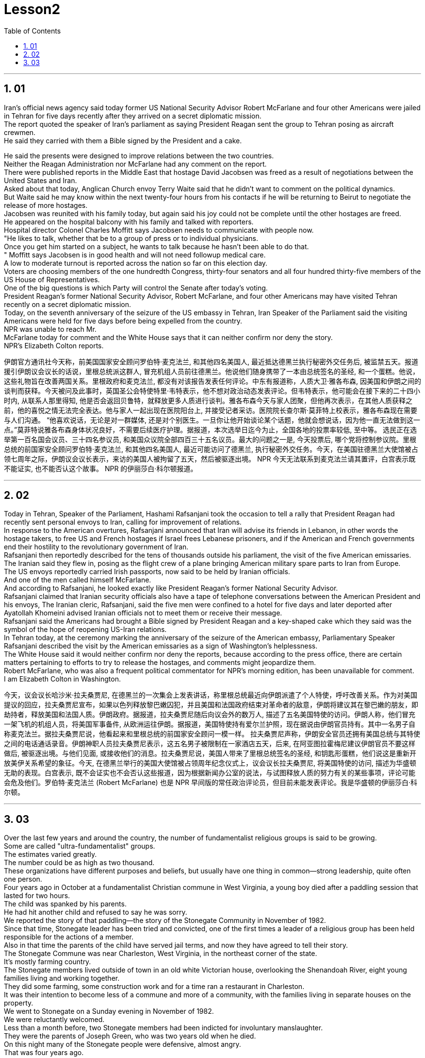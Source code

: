 


= Lesson2
:toc: left
:toclevels: 3
:sectnums:

'''


== 01

Iran's official news agency said today former US National Security Advisor Robert McFarlane and four other Americans were jailed in Tehran for five days recently after they arrived on a secret diplomatic mission.  + 
 The report quoted the speaker of Iran's parliament as saying President Reagan sent the group to Tehran posing as aircraft crewmen.  + 
 He said they carried with them a Bible signed by the President and a cake.  + 

He said the presents were designed to improve relations between the two countries.  + 
 Neither the Reagan Administration nor McFarlane had any comment on the report.  + 
 There were published reports in the Middle East that hostage David Jacobsen was freed as a result of negotiations between the United States and Iran.  + 
 Asked about that today, Anglican Church envoy Terry Waite said that he didn't want to comment on the political dynamics.  + 
 But Waite said he may know within the next twenty-four hours from his contacts if he will be returning to Beirut to negotiate the release of more hostages.  + 
 Jacobsen was reunited with his family today, but again said his joy could not be complete until the other hostages are freed.  + 
 He appeared on the hospital balcony with his family and talked with reporters.  + 
 Hospital director Colonel Charles Moffitt says Jacobsen needs to communicate with people now.  + 
 "He likes to talk, whether that be to a group of press or to individual physicians.  + 
 Once you get him started on a subject, he wants to talk because he hasn't been able to do that.  + 
" Moffitt says Jacobsen is in good health and will not need followup medical care.  + 
 A low to moderate turnout is reported across the nation so far on this election day.  + 
 Voters are choosing members of the one hundredth Congress, thirty-four senators and all four hundred thirty-five members of the US House of Representatives.  + 
 One of the big questions is which Party will control the Senate after today's voting.  + 
 President Reagan's former National Security Advisor, Robert McFarlane, and four other Americans may have visited Tehran recently on a secret diplomatic mission.  + 
 Today, on the seventh anniversary of the seizure of the US embassy in Tehran, Iran Speaker of the Parliament said the visiting Americans were held for five days before being expelled from the country.  + 
 NPR was unable to reach Mr.  + 
 McFarlane today for comment and the White House says that it can neither confirm nor deny the story.  + 
 NPR's Elizabeth Colton reports.  +

伊朗官方通讯社今天称，前美国国家安全顾问罗伯特·麦克法兰, 和其他四名美国人, 最近抵达德黑兰执行秘密外交任务后, 被监禁五天。报道援引伊朗议会议长的话说，里根总统派这群人, 冒充机组人员前往德黑兰。他说他们随身携带了一本由总统签名的圣经, 和一个蛋糕。他说，这些礼物旨在改善两国关系。里根政府和麦克法兰, 都没有对该报告发表任何评论。中东有报道称，人质大卫·雅各布森, 因美国和伊朗之间的谈判而获释。今天被问及此事时，英国圣公会特使特里·韦特表示，他不想对政治动态发表评论。但韦特表示，他可能会在接下来的二十四小时内, 从联系人那里得知, 他是否会返回贝鲁特，就释放更多人质进行谈判。雅各布森今天与家人团聚，但他再次表示，在其他人质获释之前，他的喜悦之情无法完全表达。他与家人一起出现在医院阳台上, 并接受记者采访。医院院长查尔斯·莫菲特上校表示，雅各布森现在需要与人们沟通。 “他喜欢说话，无论是对一群媒体, 还是对个别医生。一旦你让他开始谈论某个话题，他就会想说话，因为他一直无法做到这一点。”莫菲特说雅各布森身体状况良好，不需要后续医疗护理。据报道，本次选举日迄今为止，全国各地的投票率较低, 至中等。 选民正在选举第一百名国会议员、三十四名参议员, 和美国众议院全部四百三十五名议员。最大的问题之一是, 今天投票后, 哪个党将控制参议院。里根总统的前国家安全顾问罗伯特·麦克法兰, 和其他四名美国人, 最近可能访问了德黑兰, 执行秘密外交任务。今天，在美国驻德黑兰大使馆被占领七周年之际，伊朗议会议长表示，来访的美国人被拘留了五天，然后被驱逐出境。 NPR 今天无法联系到麦克法兰请其置评，白宫表示既不能证实, 也不能否认这个故事。 NPR 的伊丽莎白·科尔顿报道。

'''

== 02

Today in Tehran, Speaker of the Parliament, Hashami Rafsanjani took the occasion to tell a rally that President Reagan had recently sent personal envoys to Iran, calling for improvement of relations.  +
 In response to the American overtures, Rafsanjani announced that Iran will advise its friends in Lebanon, in other words the hostage takers, to free US and French hostages if Israel frees Lebanese prisoners, and if the American and French governments end their hostility to the revolutionary government of Iran.  + 
 Rafsanjani then reportedly described for the tens of thousands outside his parliament, the visit of the five American emissaries.  + 
 The Iranian said they flew in, posing as the flight crew of a plane bringing American military spare parts to Iran from Europe.  + 
 The US envoys reportedly carried Irish passports, now said to be
held by Iranian officials.  + 
 And one of the men called himself McFarlane.  + 
 And according to Rafsanjani, he looked exactly like President Reagan's former National Security Advisor.  + 
 Rafsanjani claimed that Iranian security officials also have a tape of telephone conversations between the American President and his envoys, The Iranian cleric, Rafsanjani, said the five men were confined to a hotel for five days and later deported after Ayatollah Khomeini advised Iranian officials not to meet them or receive their message.  + 
 Rafsanjani said the Americans had brought a Bible signed by President Reagan and a key-shaped cake which they said was the symbol of the hope of reopening US-Iran relations.  + 
 In Tehran today, at the ceremony marking the anniversary of the seizure of the American embassy, Parliamentary Speaker Rafsanjani described the visit by the American emissaries as a sign of Washington's helplessness.  + 
 The White House said it would neither confirm nor deny the reports, because according to the press office, there are certain matters pertaining to efforts to try to release the hostages, and comments might jeopardize them.  + 
 Robert McFarlane, who was also a frequent political commentator for NPR's morning edition, has been unavailable for comment.  + 
 I am Elizabeth Colton in Washington.  +


今天，议会议长哈沙米·拉夫桑贾尼, 在德黑兰的一次集会上发表讲话，称里根总统最近向伊朗派遣了个人特使，呼吁改善关系。作为对美国提议的回应，拉夫桑贾尼宣布，如果以色列释放黎巴嫩囚犯，并且美国和法国政府结束对革命者的敌意，伊朗将建议其在黎巴嫩的朋友，即劫持者，释放美国和法国人质。伊朗政府。据报道，拉夫桑贾尼随后向议会外的数万人, 描述了五名美国特使的访问。伊朗人称，他们冒充一架飞机的机组人员，将美国军事备件, 从欧洲运往伊朗。据报道，美国特使持有爱尔兰护照，现在据说由伊朗官员持有。其中一名男子自称麦克法兰。据拉夫桑贾尼说，他看起来和里根总统的前国家安全顾问一模一样。 拉夫桑贾尼声称，伊朗安全官员还拥有美国总统与其特使之间的电话通话录音。伊朗神职人员拉夫桑贾尼表示，这五名男子被限制在一家酒店五天，后来, 在阿亚图拉霍梅尼建议伊朗官员不要这样做后, 被驱逐出境。与他们见面, 或接收他们的消息。拉夫桑贾尼说，美国人带来了里根总统签名的圣经, 和钥匙形蛋糕，他们说这是重新开放美伊关系希望的象征。今天, 在德黑兰举行的美国大使馆被占领周年纪念仪式上，议会议长拉夫桑贾尼, 将美国特使的访问, 描述为华盛顿无助的表现。白宫表示, 既不会证实也不会否认这些报道，因为根据新闻办公室的说法，与试图释放人质的努力有关的某些事项，评论可能会危及他们。罗伯特·麦克法兰 (Robert McFarlane) 也是 NPR 早间版的常任政治评论员，但目前未能发表评论。我是华盛顿的伊丽莎白·科尔顿。


'''

== 03

Over the last few years and around the country, the number of fundamentalist religious groups is said to be growing.  +
 Some are called "ultra-fundamentalist" groups.  + 
 The estimates varied greatly.  + 
 The number could be as high as two thousand.  + 
 These organizations have different purposes and beliefs, but usually have one thing in common—strong leadership, quite often one person.  + 
 Four years ago in October at a fundamentalist Christian commune in West Virginia, a young boy died after a paddling session that lasted for two hours.  + 
 The child was spanked by his parents.  + 
 He had hit another child and refused to say he was sorry.  + 
 We reported the story of that paddling—the story of the Stonegate Community in November of 1982.  + 
 Since that time, Stonegate leader has been tried and convicted, one of the first times a leader of a religious group has been held responsible for the actions of a member.  + 
 Also in that time the parents of the child have served jail terms, and now they have agreed to tell their story.  + 
 The Stonegate Commune was near Charleston, West Virginia, in the northeast corner of the state.  + 
 It's mostly farming country.  + 
 The Stonegate members lived outside of town in an old white Victorian house, overlooking the Shenandoah River, eight young families living and working together.  + 
 They did some farming, some construction work and for a time ran a restaurant in Charleston.  + 
 It was their intention to become less of a commune and more of a community, with the families living in separate houses on the property.  + 
 We went to Stonegate on a Sunday evening in November of 1982.  + 
 We were reluctantly welcomed.  + 
 Less than a month before, two Stonegate members had been indicted for involuntary manslaughter.  + 
 They were the parents of Joseph Green, who was two years old when he died.  + 
 On this night many of the Stonegate people were defensive, almost angry.  + 
 That was four years ago.  + 
 The parents, Stewart and Leslie Green, were convicted of involuntary manslaughter and both spent a year in jail.  + 
 First Stewart, then Leslie.  + 

Then in a separate legal action, the leader of the Stonegate commune, Dorothy McLellan was also indicted.  + 
 McLellan did not take part in the paddling but she was found guilty of involuntary manslaughter and conspiracy in the death of Joey Green.  + 
 Stewart Green, the father, testified against Dorothy McLellan.  + 
 Green now believes that his son died because of McLellan's teachings and influence.  + 
 He explained in court that the Stonegate members were taught that a paddling session should continue until the child apologizes.  + 
 Green also testified that a four-hour spanking of Dorothy McLellan's grandson, Danny, had occurred two weeks before Joey Green's death.  + 
 He also said the Stonegate members, when Joey died, joined in a pledge of secrecy: the circumstances would be covered up; the death would be called an accident.  + 
 They were afraid all the Stonegate children would be taken away.  + 
 Joey's parents at first agreed to this.  + 
 It was later that they spoke out against what they called then a conspiracy of silence.  + 
 Both Stewart and Leslie Green grew up and married within the Stonegate community.  + 
 Leslie was only fifteen when she came to the Stonegate.  + 
 They lived with several other teenagers in the home of Dorothy and John McLellan.  + 
 The McLellans had been taking in young people who were having trouble, usually with drugs.  + 
 They wanted to use their marriage as an example of Christian family life.  + 
 John McLellan worked for an accounting firm, traveling during the week, Dot McLellan staying at home, taking care of more and more teenagers.  + 
 The Greens are now living in their first real home together, an apartment in Baltimore.  + 
 Stewart left the Stonegate, and Leslie joined him as soon as she got out of jail.  + 
 The Greens have now agreed to talk about their lives at Stonegate and about the paddling of their son.  + 


在过去的几年里，在全国各地，原教旨主义宗教团体的数量据说正在增长。
其中一些被称为“极端原教旨主义”团体。
估计值差异很大。
这个数字可能高达两千。
这些组织有不同的目的和信仰，但通常有一个共同点——强大的领导力，通常是一个人。
四年前十月，在西弗吉尼亚州的一个原教旨主义基督徒社区，一名小男孩在持续了两个小时的划桨活动后死亡。
孩子被父母打了屁股。
他打了另一个孩子，却拒绝道歉。
我们报道了那次划船的故事——1982年11月石门社区的故事。
自那时起，Stonegate的领导人就被审判并定罪，这是宗教团体领导人首次被追究对其成员行为的责任。
在这段时间里，孩子的父母也入狱服刑，现在他们同意讲述他们的故事。
石门公社位于西弗吉尼亚州东北角的查尔斯顿附近。
这里主要是农业国家。
石门成员住在城外一座古老的维多利亚式白色房子里，俯瞰着谢南多厄河，八个年轻家庭一起生活和工作。
他们做了一些农活，一些建筑工作，并在查尔斯顿开了一家餐馆。
他们的意图是减少公社，增加社区，让家庭住在财产上单独的房子里。
1982年11月的一个星期天晚上，我们去了石门。
我们被不情愿地欢迎了。
不到一个月前，两名石门成员因过失杀人罪被起诉。
他们是约瑟夫·格林的父母，他去世时才两岁。
今晚，许多石门镇的人都很警惕，甚至有点愤怒。
那是四年前的事了。

父母斯图尔特·格林, 和莱斯利·格林, 被判犯有过失杀人罪，双双入狱一年。首先是斯图尔特，然后是莱斯利。随后，在另一项法律诉讼中，斯通盖特公社的领导人多萝西·麦克莱伦, 也被起诉。麦克莱伦没有参加划船活动，但她被判犯有过失杀人罪, 和串谋杀害乔伊·格林罪。父亲斯图尔特·格林出庭作证, 指控多萝西·麦克莱伦。格林现在相信他的儿子, 是因为麦克莱伦的教导和影响而死的。 他在法庭上解释说，石门成员被教导应该继续划船，直到孩子道歉为止。格林还作证说，在乔伊·格林去世前两周，多萝西·麦克莱伦的孙子丹尼, 被打了四个小时。他还说，当乔伊去世时，石门成员加入了保密承诺：情况将被掩盖；死亡将被称为意外事故。他们担心所有的石门孩子都会被带走。乔伊的父母起初同意了这一点。后来，他们公开反对他们所谓的“沉默阴谋”。斯图尔特和莱斯利·格林都是在斯通盖特社区长大, 并结婚的。莱斯利来到石门时, 才十五岁。他们与其他几名青少年, 住在多萝西·麦克莱伦和约翰·麦克莱伦的家里。麦克莱伦夫妇一直收留有问题的年轻人，通常是因为毒品。他们想用自己的婚姻作, 为基督徒家庭生活的典范。约翰·麦克莱伦 (John McLellan) 在一家会计师事务所工作，每周都在出差，多特·麦克莱伦 (Dot McLellan) 则呆在家里，照顾越来越多的青少年。绿党现在一起住在他们的第一个真正的家，位于巴尔的摩的一套公寓。斯图尔特离开了石门，莱斯利一出狱就加入了他。绿党现在同意谈论他们在斯通盖特的生活, 以及他们儿子的划船经历。

'''
